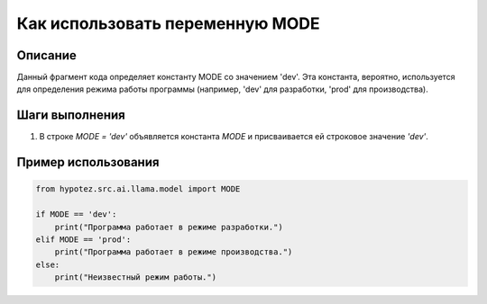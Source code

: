 Как использовать переменную MODE
========================================================================================

Описание
-------------------------
Данный фрагмент кода определяет константу MODE со значением 'dev'.  Эта константа, вероятно, используется для определения режима работы программы (например, 'dev' для разработки, 'prod' для производства).

Шаги выполнения
-------------------------
1. В строке `MODE = \'dev\'` объявляется константа `MODE` и присваивается ей строковое значение `'dev'`.

Пример использования
-------------------------
.. code-block:: python

    from hypotez.src.ai.llama.model import MODE

    if MODE == 'dev':
        print("Программа работает в режиме разработки.")
    elif MODE == 'prod':
        print("Программа работает в режиме производства.")
    else:
        print("Неизвестный режим работы.")